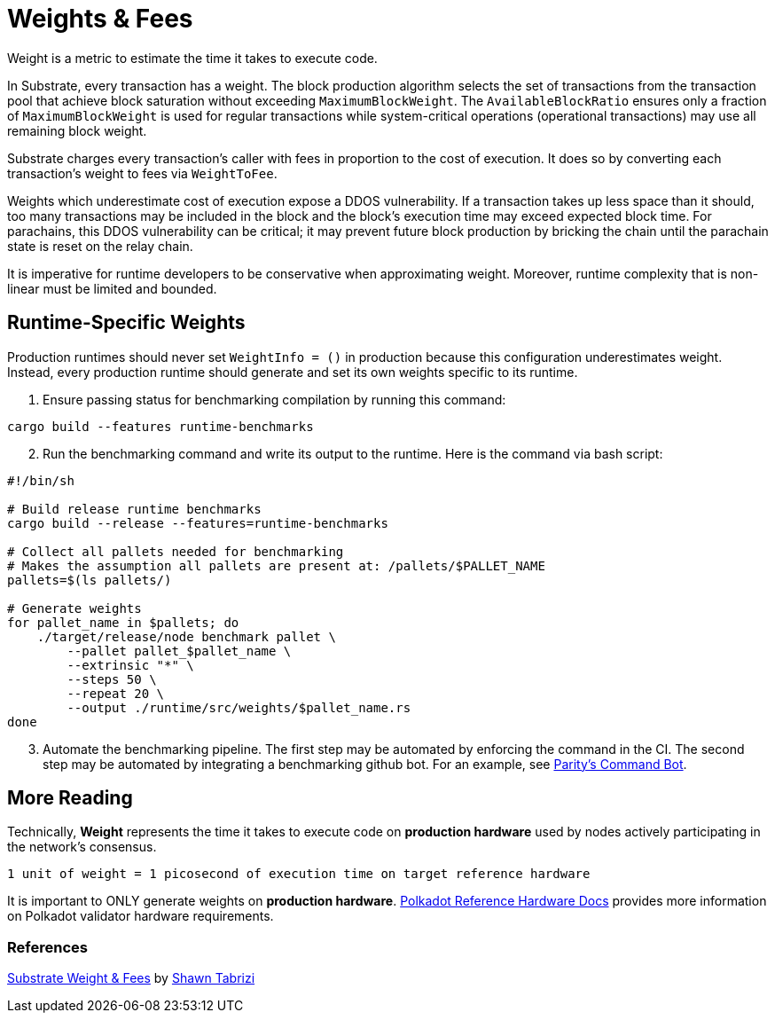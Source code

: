 :source-highlighter: highlight.js
:highlightjs-languages: rust
:github-icon: pass:[<svg class="icon"><use href="#github-icon"/></svg>]

= Weights & Fees

Weight is a metric to estimate the time it takes to execute code.

In Substrate, every transaction has a weight. The block production algorithm selects the set of transactions from the transaction pool that achieve block saturation without exceeding `MaximumBlockWeight`. The `AvailableBlockRatio` ensures only a fraction of `MaximumBlockWeight` is used for regular transactions while system-critical operations (operational transactions) may use all remaining block weight.

Substrate charges every transaction's caller with fees in proportion to the cost of execution. It does so by converting each transaction's weight to fees via `WeightToFee`. 

Weights which underestimate cost of execution expose a DDOS vulnerability. If a transaction takes up less space than it should, too many transactions may be included in the block and the block's execution time may exceed expected block time. For parachains, this DDOS vulnerability can be critical; it may prevent future block production by bricking the chain until the parachain state is reset on the relay chain.

It is imperative for runtime developers to be conservative when approximating weight. Moreover, runtime complexity that is non-linear must be limited and bounded.

== Runtime-Specific Weights

Production runtimes should never set `WeightInfo = ()` in production because this configuration underestimates weight. Instead, every production runtime should generate and set its own weights specific to its runtime.

. Ensure passing status for benchmarking compilation by running this command:
```
cargo build --features runtime-benchmarks
```
[start=2]
. Run the benchmarking command and write its output to the runtime. Here is the command via bash script:
```
#!/bin/sh

# Build release runtime benchmarks
cargo build --release --features=runtime-benchmarks

# Collect all pallets needed for benchmarking
# Makes the assumption all pallets are present at: /pallets/$PALLET_NAME
pallets=$(ls pallets/)

# Generate weights
for pallet_name in $pallets; do
    ./target/release/node benchmark pallet \
        --pallet pallet_$pallet_name \
        --extrinsic "*" \
        --steps 50 \
        --repeat 20 \
        --output ./runtime/src/weights/$pallet_name.rs
done
```
[start=3]
. Automate the benchmarking pipeline. The first step may be automated by enforcing the command in the CI. The second step may be automated by integrating a benchmarking github bot. For an example, see https://github.com/paritytech/command-bot[Parity's Command Bot].

== More Reading

Technically, *Weight* represents the time it takes to execute code on *production hardware* used by nodes actively participating in the network's consensus.

```
1 unit of weight = 1 picosecond of execution time on target reference hardware
```

It is important to ONLY generate weights on *production hardware*. https://wiki.polkadot.network/docs/maintain-guides-how-to-validate-polkadot#:~:text=Reference%20Hardware%E2%80%8B,instance%20on%20GCP%20and%20c6i[Polkadot Reference Hardware Docs] provides more information on Polkadot validator hardware requirements.

=== References

https://www.shawntabrizi.com/blog/substrate/substrate-weight-and-fees/[Substrate Weight & Fees] by https://github.com/shawntabrizi/[Shawn Tabrizi]
